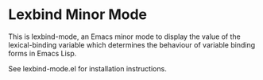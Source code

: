 * Lexbind Minor Mode
This is lexbind-mode, an Emacs minor mode to display the value of
the lexical-binding variable which determines the behaviour of
variable binding forms in Emacs Lisp.

See lexbind-mode.el for installation instructions.
